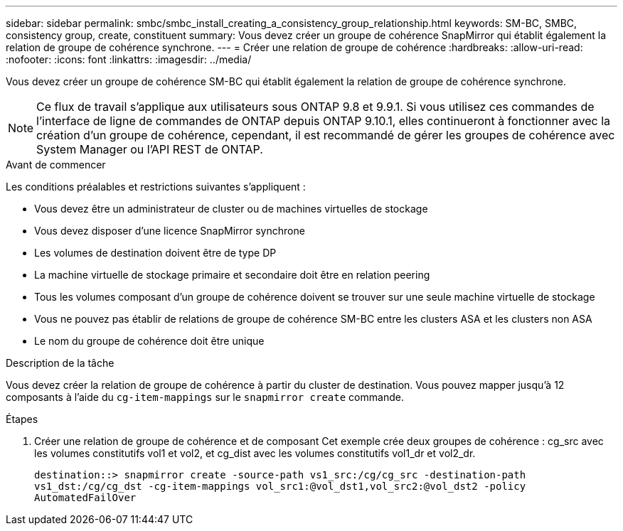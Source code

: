 ---
sidebar: sidebar 
permalink: smbc/smbc_install_creating_a_consistency_group_relationship.html 
keywords: SM-BC, SMBC, consistency group, create, constituent 
summary: Vous devez créer un groupe de cohérence SnapMirror qui établit également la relation de groupe de cohérence synchrone. 
---
= Créer une relation de groupe de cohérence
:hardbreaks:
:allow-uri-read: 
:nofooter: 
:icons: font
:linkattrs: 
:imagesdir: ../media/


[role="lead"]
Vous devez créer un groupe de cohérence SM-BC qui établit également la relation de groupe de cohérence synchrone.


NOTE: Ce flux de travail s'applique aux utilisateurs sous ONTAP 9.8 et 9.9.1. Si vous utilisez ces commandes de l'interface de ligne de commandes de ONTAP depuis ONTAP 9.10.1, elles continueront à fonctionner avec la création d'un groupe de cohérence, cependant, il est recommandé de gérer les groupes de cohérence avec System Manager ou l'API REST de ONTAP.

.Avant de commencer
Les conditions préalables et restrictions suivantes s'appliquent :

* Vous devez être un administrateur de cluster ou de machines virtuelles de stockage
* Vous devez disposer d'une licence SnapMirror synchrone
* Les volumes de destination doivent être de type DP
* La machine virtuelle de stockage primaire et secondaire doit être en relation peering
* Tous les volumes composant d'un groupe de cohérence doivent se trouver sur une seule machine virtuelle de stockage
* Vous ne pouvez pas établir de relations de groupe de cohérence SM-BC entre les clusters ASA et les clusters non ASA
* Le nom du groupe de cohérence doit être unique


.Description de la tâche
Vous devez créer la relation de groupe de cohérence à partir du cluster de destination. Vous pouvez mapper jusqu'à 12 composants à l'aide du `cg-item-mappings` sur le `snapmirror create` commande.

.Étapes
. Créer une relation de groupe de cohérence et de composant Cet exemple crée deux groupes de cohérence : cg_src avec les volumes constitutifs vol1 et vol2, et cg_dist avec les volumes constitutifs vol1_dr et vol2_dr.
+
`destination::> snapmirror create -source-path vs1_src:/cg/cg_src -destination-path vs1_dst:/cg/cg_dst -cg-item-mappings vol_src1:@vol_dst1,vol_src2:@vol_dst2 -policy AutomatedFailOver`


